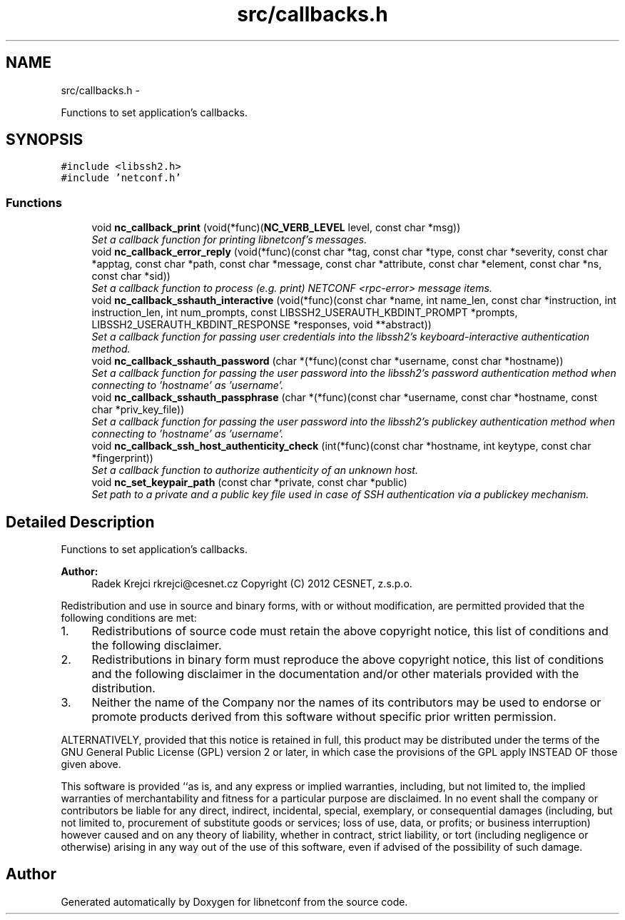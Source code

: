 .TH "src/callbacks.h" 3 "Tue Mar 26 2013" "Version 0.4.0" "libnetconf" \" -*- nroff -*-
.ad l
.nh
.SH NAME
src/callbacks.h \- 
.PP
Functions to set application's callbacks\&.  

.SH SYNOPSIS
.br
.PP
\fC#include <libssh2\&.h>\fP
.br
\fC#include 'netconf\&.h'\fP
.br

.SS "Functions"

.in +1c
.ti -1c
.RI "void \fBnc_callback_print\fP (void(*func)(\fBNC_VERB_LEVEL\fP level, const char *msg))"
.br
.RI "\fISet a callback function for printing libnetconf's messages\&. \fP"
.ti -1c
.RI "void \fBnc_callback_error_reply\fP (void(*func)(const char *tag, const char *type, const char *severity, const char *apptag, const char *path, const char *message, const char *attribute, const char *element, const char *ns, const char *sid))"
.br
.RI "\fISet a callback function to process (e\&.g\&. print) NETCONF <rpc-error> message items\&. \fP"
.ti -1c
.RI "void \fBnc_callback_sshauth_interactive\fP (void(*func)(const char *name, int name_len, const char *instruction, int instruction_len, int num_prompts, const LIBSSH2_USERAUTH_KBDINT_PROMPT *prompts, LIBSSH2_USERAUTH_KBDINT_RESPONSE *responses, void **abstract))"
.br
.RI "\fISet a callback function for passing user credentials into the libssh2's keyboard-interactive authentication method\&. \fP"
.ti -1c
.RI "void \fBnc_callback_sshauth_password\fP (char *(*func)(const char *username, const char *hostname))"
.br
.RI "\fISet a callback function for passing the user password into the libssh2's password authentication method when connecting to 'hostname' as 'username'\&. \fP"
.ti -1c
.RI "void \fBnc_callback_sshauth_passphrase\fP (char *(*func)(const char *username, const char *hostname, const char *priv_key_file))"
.br
.RI "\fISet a callback function for passing the user password into the libssh2's publickey authentication method when connecting to 'hostname' as 'username'\&. \fP"
.ti -1c
.RI "void \fBnc_callback_ssh_host_authenticity_check\fP (int(*func)(const char *hostname, int keytype, const char *fingerprint))"
.br
.RI "\fISet a callback function to authorize authenticity of an unknown host\&. \fP"
.ti -1c
.RI "void \fBnc_set_keypair_path\fP (const char *private, const char *public)"
.br
.RI "\fISet path to a private and a public key file used in case of SSH authentication via a publickey mechanism\&. \fP"
.in -1c
.SH "Detailed Description"
.PP 
Functions to set application's callbacks\&. 

\fBAuthor:\fP
.RS 4
Radek Krejci rkrejci@cesnet.cz Copyright (C) 2012 CESNET, z\&.s\&.p\&.o\&.
.RE
.PP
Redistribution and use in source and binary forms, with or without modification, are permitted provided that the following conditions are met:
.IP "1." 4
Redistributions of source code must retain the above copyright notice, this list of conditions and the following disclaimer\&.
.IP "2." 4
Redistributions in binary form must reproduce the above copyright notice, this list of conditions and the following disclaimer in the documentation and/or other materials provided with the distribution\&.
.IP "3." 4
Neither the name of the Company nor the names of its contributors may be used to endorse or promote products derived from this software without specific prior written permission\&.
.PP
.PP
ALTERNATIVELY, provided that this notice is retained in full, this product may be distributed under the terms of the GNU General Public License (GPL) version 2 or later, in which case the provisions of the GPL apply INSTEAD OF those given above\&.
.PP
This software is provided ``as is, and any express or implied warranties, including, but not limited to, the implied warranties of merchantability and fitness for a particular purpose are disclaimed\&. In no event shall the company or contributors be liable for any direct, indirect, incidental, special, exemplary, or consequential damages (including, but not limited to, procurement of substitute goods or services; loss of use, data, or profits; or business interruption) however caused and on any theory of liability, whether in contract, strict liability, or tort (including negligence or otherwise) arising in any way out of the use of this software, even if advised of the possibility of such damage\&. 
.SH "Author"
.PP 
Generated automatically by Doxygen for libnetconf from the source code\&.
